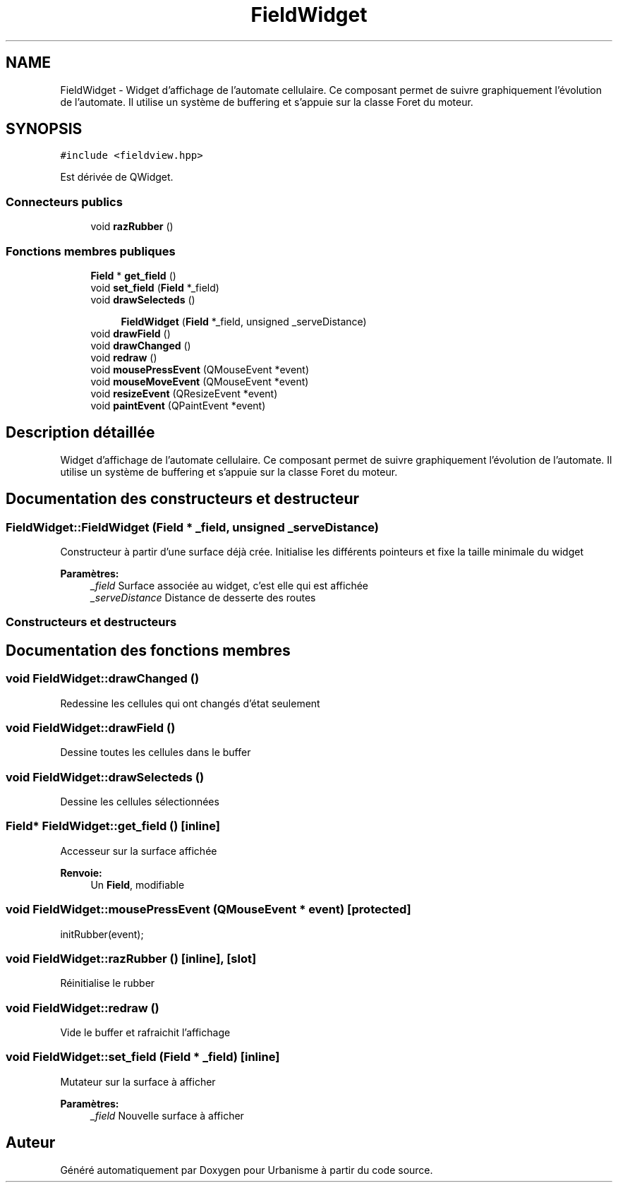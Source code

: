 .TH "FieldWidget" 3 "Jeudi 19 Mai 2016" "Version 1.0" "Urbanisme" \" -*- nroff -*-
.ad l
.nh
.SH NAME
FieldWidget \- Widget d'affichage de l'automate cellulaire\&. Ce composant permet de suivre graphiquement l'évolution de l'automate\&. Il utilise un système de buffering et s'appuie sur la classe Foret du moteur\&.  

.SH SYNOPSIS
.br
.PP
.PP
\fC#include <fieldview\&.hpp>\fP
.PP
Est dérivée de QWidget\&.
.SS "Connecteurs publics"

.in +1c
.ti -1c
.RI "void \fBrazRubber\fP ()"
.br
.in -1c
.SS "Fonctions membres publiques"

.in +1c
.ti -1c
.RI "\fBField\fP * \fBget_field\fP ()"
.br
.ti -1c
.RI "void \fBset_field\fP (\fBField\fP *_field)"
.br
.ti -1c
.RI "void \fBdrawSelecteds\fP ()"
.br
.in -1c
.PP
.RI "\fB\fP"
.br

.in +1c
.in +1c
.ti -1c
.RI "\fBFieldWidget\fP (\fBField\fP *_field, unsigned _serveDistance)"
.br
.in -1c
.in -1c
.in +1c
.ti -1c
.RI "void \fBdrawField\fP ()"
.br
.ti -1c
.RI "void \fBdrawChanged\fP ()"
.br
.ti -1c
.RI "void \fBredraw\fP ()"
.br
.in -1c
.in +1c
.ti -1c
.RI "void \fBmousePressEvent\fP (QMouseEvent *event)"
.br
.ti -1c
.RI "void \fBmouseMoveEvent\fP (QMouseEvent *event)"
.br
.ti -1c
.RI "void \fBresizeEvent\fP (QResizeEvent *event)"
.br
.ti -1c
.RI "void \fBpaintEvent\fP (QPaintEvent *event)"
.br
.in -1c
.SH "Description détaillée"
.PP 
Widget d'affichage de l'automate cellulaire\&. Ce composant permet de suivre graphiquement l'évolution de l'automate\&. Il utilise un système de buffering et s'appuie sur la classe Foret du moteur\&. 
.SH "Documentation des constructeurs et destructeur"
.PP 
.SS "FieldWidget::FieldWidget (\fBField\fP * _field, unsigned _serveDistance)"
Constructeur à partir d'une surface déjà crée\&. Initialise les différents pointeurs et fixe la taille minimale du widget 
.PP
\fBParamètres:\fP
.RS 4
\fI_field\fP Surface associée au widget, c'est elle qui est affichée 
.br
\fI_serveDistance\fP Distance de desserte des routes
.RE
.PP
.SS ""
.PP
Constructeurs et destructeurs 
.SS ""

.SH "Documentation des fonctions membres"
.PP 
.SS "void FieldWidget::drawChanged ()"
Redessine les cellules qui ont changés d'état seulement 
.SS "void FieldWidget::drawField ()"
Dessine toutes les cellules dans le buffer 
.SS "void FieldWidget::drawSelecteds ()"
Dessine les cellules sélectionnées 
.SS "\fBField\fP* FieldWidget::get_field ()\fC [inline]\fP"
Accesseur sur la surface affichée 
.PP
\fBRenvoie:\fP
.RS 4
Un \fBField\fP, modifiable 
.RE
.PP

.SS "void FieldWidget::mousePressEvent (QMouseEvent * event)\fC [protected]\fP"
initRubber(event); 
.SS "void FieldWidget::razRubber ()\fC [inline]\fP, \fC [slot]\fP"
Réinitialise le rubber 
.SS "void FieldWidget::redraw ()"
Vide le buffer et rafraichit l'affichage 
.SS "void FieldWidget::set_field (\fBField\fP * _field)\fC [inline]\fP"
Mutateur sur la surface à afficher 
.PP
\fBParamètres:\fP
.RS 4
\fI_field\fP Nouvelle surface à afficher 
.RE
.PP


.SH "Auteur"
.PP 
Généré automatiquement par Doxygen pour Urbanisme à partir du code source\&.
